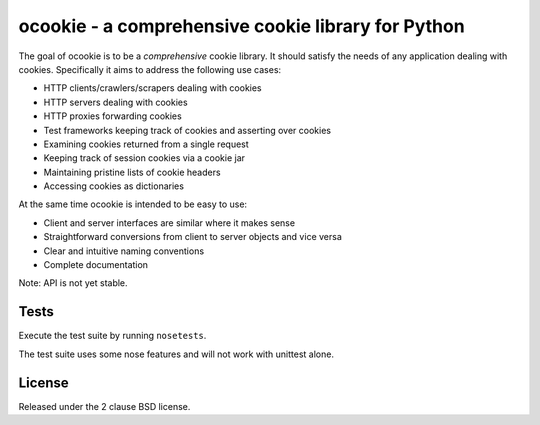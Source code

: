 ocookie - a comprehensive cookie library for Python
===================================================

The goal of ocookie is to be a *comprehensive* cookie library.
It should satisfy the needs of any application dealing with cookies.
Specifically it aims to address the following use cases:

- HTTP clients/crawlers/scrapers dealing with cookies
- HTTP servers dealing with cookies
- HTTP proxies forwarding cookies
- Test frameworks keeping track of cookies and asserting over cookies
- Examining cookies returned from a single request
- Keeping track of session cookies via a cookie jar
- Maintaining pristine lists of cookie headers
- Accessing cookies as dictionaries

At the same time ocookie is intended to be easy to use:

- Client and server interfaces are similar where it makes sense
- Straightforward conversions from client to server objects and vice versa
- Clear and intuitive naming conventions
- Complete documentation

Note: API is not yet stable.

Tests
-----

Execute the test suite by running ``nosetests``.

The test suite uses some nose features and will not work with unittest alone.

.. image:: https://api.travis-ci.org/p/ocookie.png
  :target: https://travis-ci.org/p/ocookie

License
-------

Released under the 2 clause BSD license.
